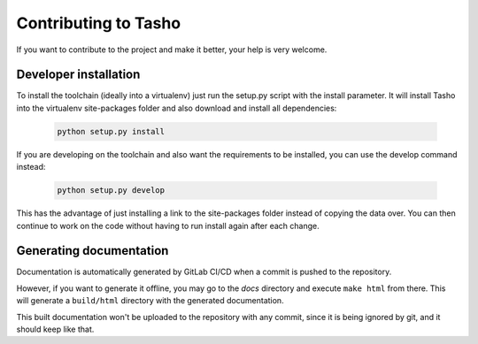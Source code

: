 
*********************
Contributing to Tasho
*********************

If you want to contribute to the project and make it better, your help is very welcome.

.. seealso::

   Please submit an issue if you want to report a bug or propose new features.


Developer installation
=======================

To install the toolchain (ideally into a virtualenv) just run the setup.py script with the install parameter. It will install Tasho into the virtualenv site-packages folder and also download and install all dependencies:

   .. code:: bash

       python setup.py install

If you are developing on the toolchain and also want the requirements to be installed, you can use the develop command instead:

   .. code:: bash

       python setup.py develop

This has the advantage of just installing a link to the site-packages folder instead of copying the data over. You can then continue to work on the code without having to run install again after each change.


Generating documentation
========================
Documentation is automatically generated by GitLab CI/CD when a commit is pushed to the repository.

However, if you want to generate it offline, you may go to the `docs` directory and execute ``make html`` from there.
This will generate a ``build/html`` directory with the generated documentation.

This built documentation won't be uploaded to the repository with any commit, since it is being ignored by git, and it should keep like that.
